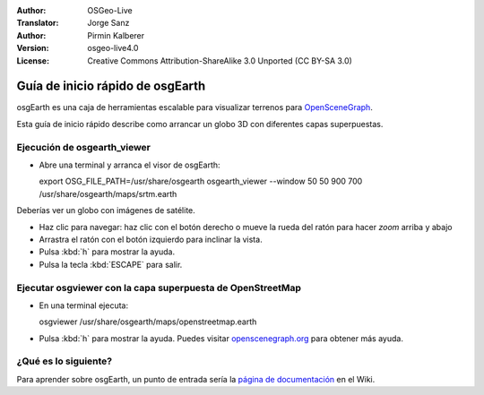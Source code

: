:Author: OSGeo-Live
:Translator: Jorge Sanz
:Author: Pirmin Kalberer
:Version: osgeo-live4.0
:License: Creative Commons Attribution-ShareAlike 3.0 Unported  (CC BY-SA 3.0)

.. image:: ../../images/project_logos/logo-osgearth.gif
  :scale: 100 %
  :alt: project logo
  :align: right

********************************************************************************
Guía de inicio rápido de osgEarth
********************************************************************************

osgEarth es una caja de herramientas escalable para visualizar terrenos para OpenSceneGraph_.

.. _OpenSceneGraph: http://www.openscenegraph.org/

Esta guía de inicio rápido describe como arrancar un globo 3D con diferentes capas superpuestas.


Ejecución de osgearth_viewer
================================================================================

* Abre una terminal y arranca el visor de osgEarth::

  export OSG_FILE_PATH=/usr/share/osgearth
  osgearth_viewer --window 50 50 900 700 /usr/share/osgearth/maps/srtm.earth

Deberías ver un globo con imágenes de satélite.

* Haz clic para navegar: haz clic con el botón derecho o mueve la rueda del ratón para hacer *zoom* arriba y abajo
* Arrastra el ratón con el botón izquierdo para inclinar la vista.
* Pulsa :kbd:`h` para mostrar la ayuda.
* Pulsa la tecla :kbd:`ESCAPE` para salir. 


Ejecutar osgviewer con la capa superpuesta de OpenStreetMap
================================================================================

* En una terminal ejecuta::

  osgviewer /usr/share/osgearth/maps/openstreetmap.earth

* Pulsa :kbd:`h` para mostrar la ayuda. Puedes visitar openscenegraph.org_ para obtener más ayuda.

.. _openscenegraph.org: http://www.openscenegraph.org/projects/osg/wiki/Support/UserGuides/osgviewer


¿Qué es lo siguiente?
================================================================================

Para aprender sobre osgEarth, un punto de entrada sería la `página de documentación`_ en el Wiki.

.. _`página de documentación`: http://osgearth.org/wiki/Documentation
